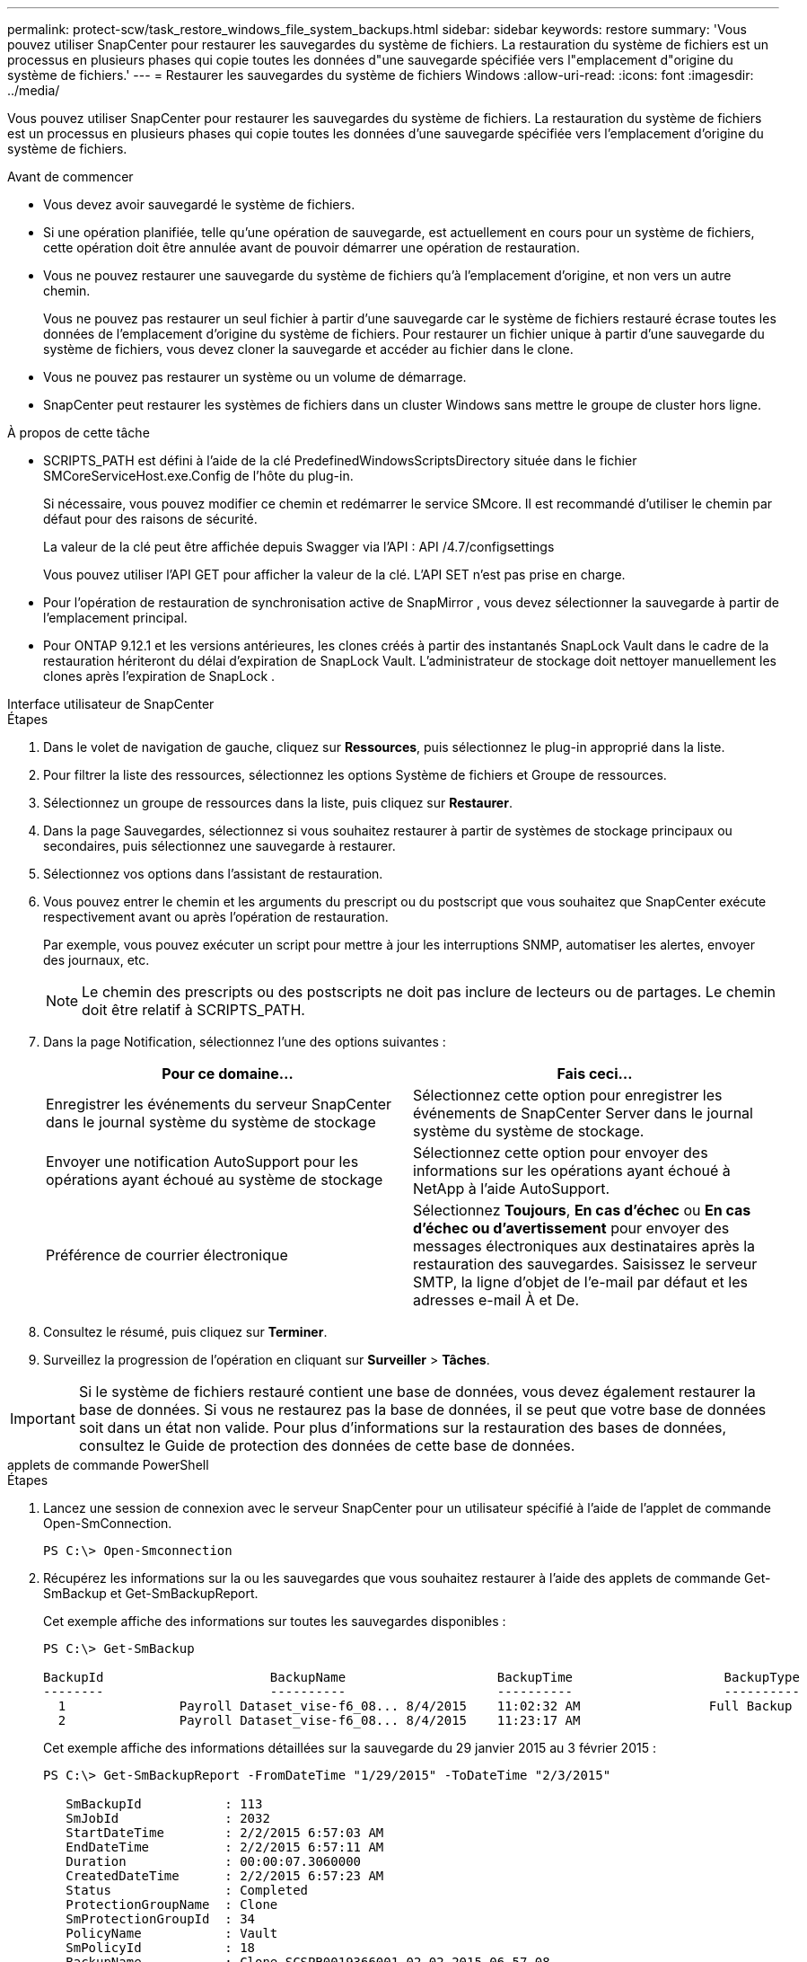---
permalink: protect-scw/task_restore_windows_file_system_backups.html 
sidebar: sidebar 
keywords: restore 
summary: 'Vous pouvez utiliser SnapCenter pour restaurer les sauvegardes du système de fichiers.  La restauration du système de fichiers est un processus en plusieurs phases qui copie toutes les données d"une sauvegarde spécifiée vers l"emplacement d"origine du système de fichiers.' 
---
= Restaurer les sauvegardes du système de fichiers Windows
:allow-uri-read: 
:icons: font
:imagesdir: ../media/


[role="lead"]
Vous pouvez utiliser SnapCenter pour restaurer les sauvegardes du système de fichiers.  La restauration du système de fichiers est un processus en plusieurs phases qui copie toutes les données d'une sauvegarde spécifiée vers l'emplacement d'origine du système de fichiers.

.Avant de commencer
* Vous devez avoir sauvegardé le système de fichiers.
* Si une opération planifiée, telle qu'une opération de sauvegarde, est actuellement en cours pour un système de fichiers, cette opération doit être annulée avant de pouvoir démarrer une opération de restauration.
* Vous ne pouvez restaurer une sauvegarde du système de fichiers qu'à l'emplacement d'origine, et non vers un autre chemin.
+
Vous ne pouvez pas restaurer un seul fichier à partir d’une sauvegarde car le système de fichiers restauré écrase toutes les données de l’emplacement d’origine du système de fichiers.  Pour restaurer un fichier unique à partir d’une sauvegarde du système de fichiers, vous devez cloner la sauvegarde et accéder au fichier dans le clone.

* Vous ne pouvez pas restaurer un système ou un volume de démarrage.
* SnapCenter peut restaurer les systèmes de fichiers dans un cluster Windows sans mettre le groupe de cluster hors ligne.


.À propos de cette tâche
* SCRIPTS_PATH est défini à l'aide de la clé PredefinedWindowsScriptsDirectory située dans le fichier SMCoreServiceHost.exe.Config de l'hôte du plug-in.
+
Si nécessaire, vous pouvez modifier ce chemin et redémarrer le service SMcore.  Il est recommandé d'utiliser le chemin par défaut pour des raisons de sécurité.

+
La valeur de la clé peut être affichée depuis Swagger via l'API : API /4.7/configsettings

+
Vous pouvez utiliser l'API GET pour afficher la valeur de la clé.  L'API SET n'est pas prise en charge.

* Pour l’opération de restauration de synchronisation active de SnapMirror , vous devez sélectionner la sauvegarde à partir de l’emplacement principal.
* Pour ONTAP 9.12.1 et les versions antérieures, les clones créés à partir des instantanés SnapLock Vault dans le cadre de la restauration hériteront du délai d'expiration de SnapLock Vault. L'administrateur de stockage doit nettoyer manuellement les clones après l'expiration de SnapLock .


[role="tabbed-block"]
====
.Interface utilisateur de SnapCenter
--
.Étapes
. Dans le volet de navigation de gauche, cliquez sur *Ressources*, puis sélectionnez le plug-in approprié dans la liste.
. Pour filtrer la liste des ressources, sélectionnez les options Système de fichiers et Groupe de ressources.
. Sélectionnez un groupe de ressources dans la liste, puis cliquez sur *Restaurer*.
. Dans la page Sauvegardes, sélectionnez si vous souhaitez restaurer à partir de systèmes de stockage principaux ou secondaires, puis sélectionnez une sauvegarde à restaurer.
. Sélectionnez vos options dans l’assistant de restauration.
. Vous pouvez entrer le chemin et les arguments du prescript ou du postscript que vous souhaitez que SnapCenter exécute respectivement avant ou après l'opération de restauration.
+
Par exemple, vous pouvez exécuter un script pour mettre à jour les interruptions SNMP, automatiser les alertes, envoyer des journaux, etc.

+

NOTE: Le chemin des prescripts ou des postscripts ne doit pas inclure de lecteurs ou de partages.  Le chemin doit être relatif à SCRIPTS_PATH.

. Dans la page Notification, sélectionnez l’une des options suivantes :
+
|===
| Pour ce domaine... | Fais ceci... 


 a| 
Enregistrer les événements du serveur SnapCenter dans le journal système du système de stockage
 a| 
Sélectionnez cette option pour enregistrer les événements de SnapCenter Server dans le journal système du système de stockage.



 a| 
Envoyer une notification AutoSupport pour les opérations ayant échoué au système de stockage
 a| 
Sélectionnez cette option pour envoyer des informations sur les opérations ayant échoué à NetApp à l'aide AutoSupport.



 a| 
Préférence de courrier électronique
 a| 
Sélectionnez *Toujours*, *En cas d'échec* ou *En cas d'échec ou d'avertissement* pour envoyer des messages électroniques aux destinataires après la restauration des sauvegardes.  Saisissez le serveur SMTP, la ligne d'objet de l'e-mail par défaut et les adresses e-mail À et De.

|===
. Consultez le résumé, puis cliquez sur *Terminer*.
. Surveillez la progression de l'opération en cliquant sur *Surveiller* > *Tâches*.



IMPORTANT: Si le système de fichiers restauré contient une base de données, vous devez également restaurer la base de données.  Si vous ne restaurez pas la base de données, il se peut que votre base de données soit dans un état non valide.  Pour plus d’informations sur la restauration des bases de données, consultez le Guide de protection des données de cette base de données.

--
.applets de commande PowerShell
--
.Étapes
. Lancez une session de connexion avec le serveur SnapCenter pour un utilisateur spécifié à l’aide de l’applet de commande Open-SmConnection.
+
[listing]
----
PS C:\> Open-Smconnection
----
. Récupérez les informations sur la ou les sauvegardes que vous souhaitez restaurer à l’aide des applets de commande Get-SmBackup et Get-SmBackupReport.
+
Cet exemple affiche des informations sur toutes les sauvegardes disponibles :

+
[listing]
----
PS C:\> Get-SmBackup

BackupId                      BackupName                    BackupTime                    BackupType
--------                      ----------                    ----------                    ----------
  1               Payroll Dataset_vise-f6_08... 8/4/2015    11:02:32 AM                 Full Backup
  2               Payroll Dataset_vise-f6_08... 8/4/2015    11:23:17 AM
----
+
Cet exemple affiche des informations détaillées sur la sauvegarde du 29 janvier 2015 au 3 février 2015 :

+
[listing]
----
PS C:\> Get-SmBackupReport -FromDateTime "1/29/2015" -ToDateTime "2/3/2015"

   SmBackupId           : 113
   SmJobId              : 2032
   StartDateTime        : 2/2/2015 6:57:03 AM
   EndDateTime          : 2/2/2015 6:57:11 AM
   Duration             : 00:00:07.3060000
   CreatedDateTime      : 2/2/2015 6:57:23 AM
   Status               : Completed
   ProtectionGroupName  : Clone
   SmProtectionGroupId  : 34
   PolicyName           : Vault
   SmPolicyId           : 18
   BackupName           : Clone_SCSPR0019366001_02-02-2015_06.57.08
   VerificationStatus   : NotVerified

   SmBackupId           : 114
   SmJobId              : 2183
   StartDateTime        : 2/2/2015 1:02:41 PM
   EndDateTime          : 2/2/2015 1:02:38 PM
   Duration             : -00:00:03.2300000
   CreatedDateTime      : 2/2/2015 1:02:53 PM
   Status               : Completed
   ProtectionGroupName  : Clone
   SmProtectionGroupId  : 34
   PolicyName           : Vault
   SmPolicyId           : 18
   BackupName           : Clone_SCSPR0019366001_02-02-2015_13.02.45
   VerificationStatus   : NotVerified
----
. Restaurez les données à partir de la sauvegarde à l’aide de l’applet de commande Restore-SmBackup.
+
[listing]
----
Restore-SmBackup -PluginCode 'DummyPlugin' -AppObjectId 'scc54.sccore.test.com\DummyPlugin\NTP\DB1' -BackupId 269 -Confirm:$false
output:
Name                : Restore 'scc54.sccore.test.com\DummyPlugin\NTP\DB1'
Id                  : 2368
StartTime           : 10/4/2016 11:22:02 PM
EndTime             :
IsCancellable       : False
IsRestartable       : False
IsCompleted         : False
IsVisible           : True
IsScheduled         : False
PercentageCompleted : 0
Description         :
Status              : Queued
Owner               :
Error               :
Priority            : None
Tasks               : {}
ParentJobID         : 0
EventId             : 0
JobTypeId           :
ApisJobKey          :
ObjectId            : 0
PluginCode          : NONE
PluginName          :
----


Les informations concernant les paramètres pouvant être utilisés avec l'applet de commande et leurs descriptions peuvent être obtenues en exécutant _Get-Help command_name_. Alternativement, vous pouvez également vous référer à la https://docs.netapp.com/us-en/snapcenter-cmdlets/index.html["Guide de référence de l'applet de commande du logiciel SnapCenter"^] .

--
====